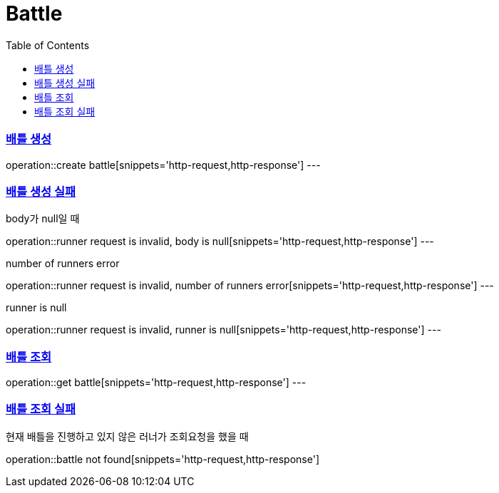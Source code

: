 :doctype: book
:icons: font
:source-highlighter: highlightjs
:toc: left
:toclevels: 4
:sectlinks:

= Battle

=== 배틀 생성

operation::create battle[snippets='http-request,http-response']
---

=== 배틀 생성 실패
body가 null일 때

operation::runner request is invalid, body is null[snippets='http-request,http-response']
---

number of runners error

operation::runner request is invalid, number of runners error[snippets='http-request,http-response']
---

runner is null

operation::runner request is invalid, runner is null[snippets='http-request,http-response']
---

=== 배틀 조회
operation::get battle[snippets='http-request,http-response']
---

=== 배틀 조회 실패
현재 배틀을 진행하고 있지 않은 러너가 조회요청을 했을 때

operation::battle not found[snippets='http-request,http-response']

